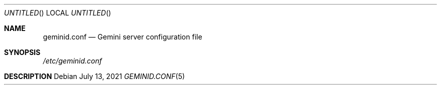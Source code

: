 .Dd July 13, 2021
.Os
.Dt GEMINID.CONF 5
.Sh NAME
.Nm geminid.conf
.Nd Gemini server configuration file
.Sh SYNOPSIS
.Pa /etc/geminid.conf
.Sh DESCRIPTION
